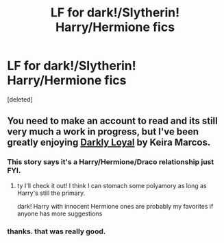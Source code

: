 #+TITLE: LF for dark!/Slytherin! Harry/Hermione fics

* LF for dark!/Slytherin! Harry/Hermione fics
:PROPERTIES:
:Score: 7
:DateUnix: 1451204425.0
:DateShort: 2015-Dec-27
:FlairText: Request
:END:
[deleted]


** You need to make an account to read and its still very much a work in progress, but I've been greatly enjoying [[http://www.keiramarcos.com/roughtrade/?p=28924][Darkly Loyal]] by Keira Marcos.
:PROPERTIES:
:Author: TentacledFreak
:Score: 0
:DateUnix: 1451251091.0
:DateShort: 2015-Dec-28
:END:

*** This story says it's a Harry/Hermione/Draco relationship just FYI.
:PROPERTIES:
:Author: Slindish
:Score: 1
:DateUnix: 1451251672.0
:DateShort: 2015-Dec-28
:END:

**** ty I'll check it out! I think I can stomach some polyamory as long as Harry's still the primary.

dark! Harry with innocent Hermione ones are probably my favorites if anyone has more suggestions
:PROPERTIES:
:Score: 1
:DateUnix: 1451255459.0
:DateShort: 2015-Dec-28
:END:


*** thanks. that was really good.
:PROPERTIES:
:Author: mysexstuff
:Score: 1
:DateUnix: 1451332823.0
:DateShort: 2015-Dec-28
:END:
